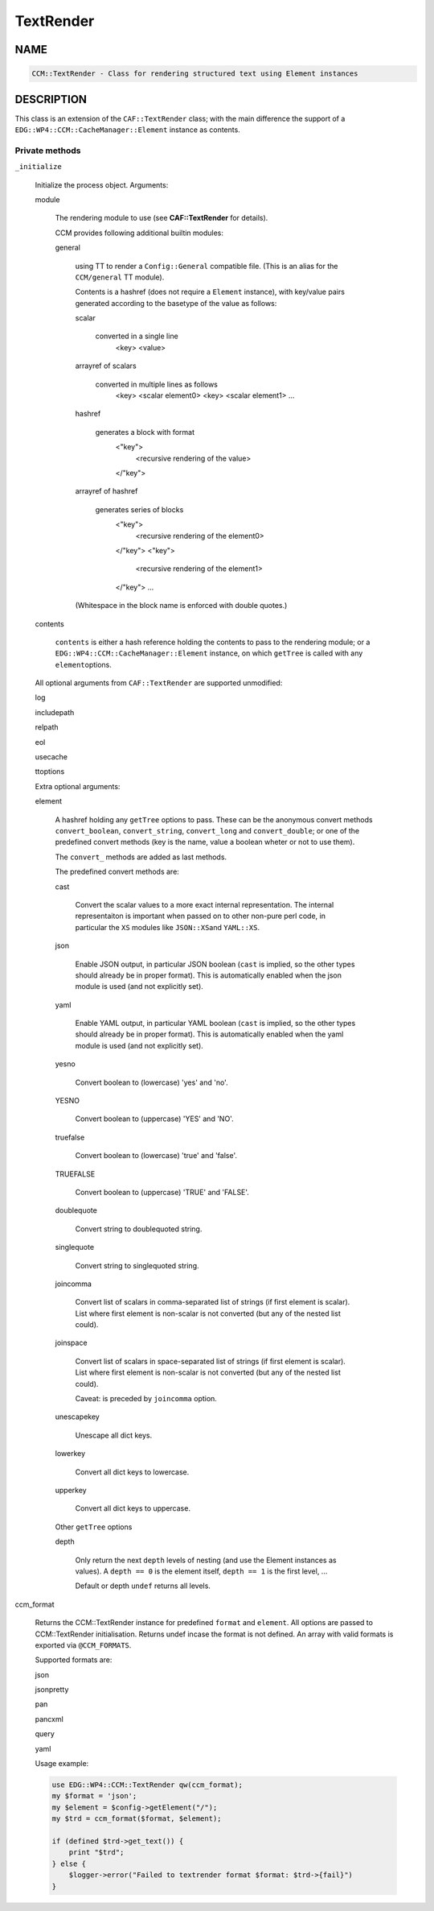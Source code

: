 
##########
TextRender
##########


****
NAME
****



.. code-block:: perl

     CCM::TextRender - Class for rendering structured text using Element instances



***********
DESCRIPTION
***********


This class is an extension of the \ ``CAF::TextRender``\  class; with the main
difference the support of a \ ``EDG::WP4::CCM::CacheManager::Element``\  instance as contents.

Private methods
===============



\ ``_initialize``\ 
 
 Initialize the process object. Arguments:
 
 
 module
  
  The rendering module to use (see \ **CAF::TextRender**\  for details).
  
  CCM provides following additional builtin modules:
  
  
  general
   
   using TT to render a \ ``Config::General``\  compatible file.
   (This is an alias for the \ ``CCM/general``\  TT module).
   
   Contents is a hashref (does not require a \ ``Element``\  instance),
   with key/value pairs generated according to
   the basetype of the value as follows:
   
   
   scalar
    
    converted in a single line
        <key> <value>
    
   
   
   arrayref of scalars
    
    converted in multiple lines as follows
        <key> <scalar element0>
        <key> <scalar element1>
        ...
    
   
   
   hashref
    
    generates a block with format
        <"key">
            <recursive rendering of the value>
        </"key">
    
   
   
   arrayref of hashref
    
    generates series of blocks
        <"key">
            <recursive rendering of the element0>
        </"key">
        <"key">
            <recursive rendering of the element1>
        </"key">
        ...
    
   
   
   (Whitespace in the block name is enforced with double quotes.)
   
  
  
 
 
 contents
  
  \ ``contents``\  is either a hash reference holding the contents to pass to the rendering module;
  or a \ ``EDG::WP4::CCM::CacheManager::Element``\  instance, on which \ ``getTree``\  is called with any \ ``element``\ 
  options.
  
 
 
 All optional arguments from \ ``CAF::TextRender``\  are supported unmodified:
 
 
 log
 
 
 
 includepath
 
 
 
 relpath
 
 
 
 eol
 
 
 
 usecache
 
 
 
 ttoptions
 
 
 
 Extra optional arguments:
 
 
 element
  
  A hashref holding any \ ``getTree``\  options to pass. These can be the
  anonymous convert methods \ ``convert_boolean``\ , \ ``convert_string``\ ,
  \ ``convert_long``\  and \ ``convert_double``\ ; or one of the
  predefined convert methods (key is the name, value a boolean
  wheter or not to use them).
  
  The \ ``convert_``\  methods are added as last methods.
  
  The predefined convert methods are:
  
  
  cast
   
   Convert the scalar values to a more exact internal representation.
   The internal representaiton is important when passed on to other
   non-pure perl code, in particular the \ ``XS``\  modules like \ ``JSON::XS``\ 
   and \ ``YAML::XS``\ .
   
  
  
  json
   
   Enable JSON output, in particular JSON boolean (\ ``cast``\  is implied,
   so the other types should already be in proper format).
   This is automatically enabled when the json
   module is used (and not explicitly set).
   
  
  
  yaml
   
   Enable YAML output, in particular YAML boolean (\ ``cast``\  is implied,
   so the other types should already be in proper format).
   This is automatically enabled when the yaml
   module is used (and not explicitly set).
   
  
  
  yesno
   
   Convert boolean to (lowercase) 'yes' and 'no'.
   
  
  
  YESNO
   
   Convert boolean to (uppercase) 'YES' and 'NO'.
   
  
  
  truefalse
   
   Convert boolean to (lowercase) 'true' and 'false'.
   
  
  
  TRUEFALSE
   
   Convert boolean to (uppercase) 'TRUE' and 'FALSE'.
   
  
  
  doublequote
   
   Convert string to doublequoted string.
   
  
  
  singlequote
   
   Convert string to singlequoted string.
   
  
  
  joincomma
   
   Convert list of scalars in comma-separated list of strings
   (if first element is scalar). List where first element is
   non-scalar is not converted (but any of the nested list could).
   
  
  
  joinspace
   
   Convert list of scalars in space-separated list of strings
   (if first element is scalar). List where first element is
   non-scalar is not converted (but any of the nested list could).
   
   Caveat: is preceded by \ ``joincomma``\  option.
   
  
  
  unescapekey
   
   Unescape all dict keys.
   
  
  
  lowerkey
   
   Convert all dict keys to lowercase.
   
  
  
  upperkey
   
   Convert all dict keys to uppercase.
   
  
  
  Other \ ``getTree``\  options
  
  
  depth
   
   Only return the next \ ``depth``\  levels of nesting (and use the
   Element instances as values). A \ ``depth == 0``\  is the element itself,
   \ ``depth == 1``\  is the first level, ...
   
   Default or depth \ ``undef``\  returns all levels.
   
  
  
 
 


ccm_format
 
 Returns the CCM::TextRender instance for predefined \ ``format``\  and \ ``element``\ .
 All options are passed to CCM::TextRender initialisation.
 Returns undef incase the format is not defined. An array with valid formats is
 exported via \ ``@CCM_FORMATS``\ .
 
 Supported formats are:
 
 
 json
 
 
 
 jsonpretty
 
 
 
 pan
 
 
 
 pancxml
 
 
 
 query
 
 
 
 yaml
 
 
 
 Usage example:
 
 
 .. code-block:: perl
 
      use EDG::WP4::CCM::TextRender qw(ccm_format);
      my $format = 'json';
      my $element = $config->getElement("/");
      my $trd = ccm_format($format, $element);
  
      if (defined $trd->get_text()) {
          print "$trd";
      } else {
          $logger->error("Failed to textrender format $format: $trd->{fail}")
      }
 
 



